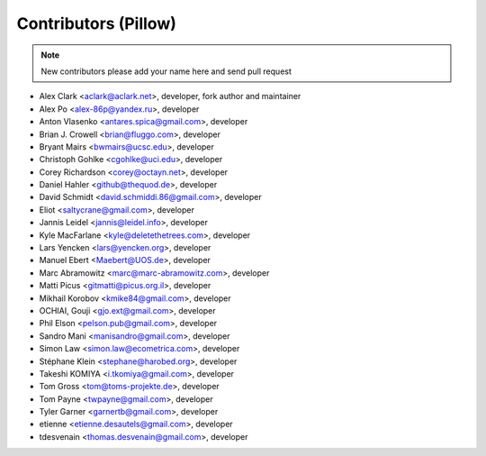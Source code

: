 Contributors (Pillow)
=====================

.. Note:: New contributors please add your name here and send pull request

- Alex Clark <aclark@aclark.net>, developer, fork author and maintainer
- Alex Po <alex-86p@yandex.ru>, developer
- Anton Vlasenko <antares.spica@gmail.com>, developer
- Brian J. Crowell <brian@fluggo.com>, developer
- Bryant Mairs <bwmairs@ucsc.edu>, developer
- Christoph Gohlke <cgohlke@uci.edu>, developer
- Corey Richardson <corey@octayn.net>, developer
- Daniel Hahler <github@thequod.de>, developer
- David Schmidt <david.schmiddi.86@gmail.com>, developer
- Eliot <saltycrane@gmail.com>, developer
- Jannis Leidel <jannis@leidel.info>, developer
- Kyle MacFarlane <kyle@deletethetrees.com>, developer
- Lars Yencken <lars@yencken.org>, developer
- Manuel Ebert <Maebert@UOS.de>, developer
- Marc Abramowitz <marc@marc-abramowitz.com>, developer
- Matti Picus <gitmatti@picus.org.il>, developer
- Mikhail Korobov <kmike84@gmail.com>, developer
- OCHIAI, Gouji <gjo.ext@gmail.com>, developer
- Phil Elson <pelson.pub@gmail.com>, developer
- Sandro Mani <manisandro@gmail.com>, developer
- Simon Law <simon.law@ecometrica.com>, developer
- Stéphane Klein <stephane@harobed.org>, developer
- Takeshi KOMIYA <i.tkomiya@gmail.com>, developer
- Tom Gross <tom@toms-projekte.de>, developer
- Tom Payne <twpayne@gmail.com>, developer
- Tyler Garner <garnertb@gmail.com>, developer
- etienne <etienne.desautels@gmail.com>, developer
- tdesvenain <thomas.desvenain@gmail.com>, developer
